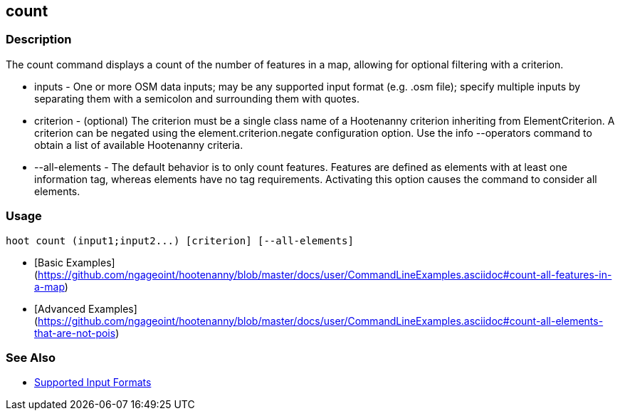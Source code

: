 [[count]]
== count

=== Description

The +count+ command displays a count of the number of features in a map, allowing for optional filtering with a criterion.

* +inputs+         - One or more OSM data inputs; may be any supported input format (e.g. .osm file); specify multiple 
                     inputs by separating them with a semicolon and surrounding them with quotes.
* +criterion+      - (optional) The criterion must be a single class name of a Hootenanny criterion inheriting 
                     from ElementCriterion. A criterion can be negated using the +element.criterion.negate+ configuration 
                     option. Use the +info --operators+ command to obtain a list of available Hootenanny criteria.
* +--all-elements+ - The default behavior is to only count features. Features are defined as elements with at least 
                     one information tag, whereas elements have no tag requirements. Activating this option causes the 
                     command to consider all elements.

=== Usage

--------------------------------------
hoot count (input1;input2...) [criterion] [--all-elements]
--------------------------------------

* [Basic Examples](https://github.com/ngageoint/hootenanny/blob/master/docs/user/CommandLineExamples.asciidoc#count-all-features-in-a-map)
* [Advanced Examples](https://github.com/ngageoint/hootenanny/blob/master/docs/user/CommandLineExamples.asciidoc#count-all-elements-that-are-not-pois)

=== See Also

* https://github.com/ngageoint/hootenanny/blob/master/docs/user/SupportedDataFormats.asciidoc#applying-changes-1[Supported Input Formats]
